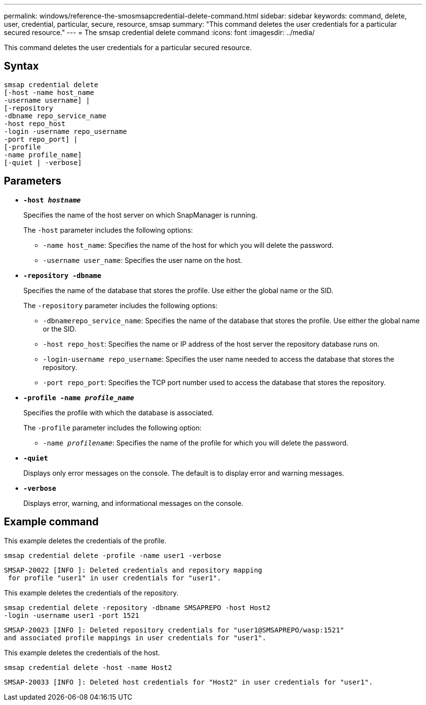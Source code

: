 ---
permalink: windows/reference-the-smosmsapcredential-delete-command.html
sidebar: sidebar
keywords: command, delete, user, credential, particular, secure, resource, smsap
summary: "This command deletes the user credentials for a particular secured resource."
---
= The smsap credential delete command
:icons: font
:imagesdir: ../media/

[.lead]
This command deletes the user credentials for a particular secured resource.

== Syntax

----

smsap credential delete
[-host -name host_name
-username username] |
[-repository
-dbname repo_service_name
-host repo_host
-login -username repo_username
-port repo_port] |
[-profile
-name profile_name]
[-quiet | -verbose]
----

== Parameters

* *`-host _hostname_`*
+
Specifies the name of the host server on which SnapManager is running.
+
The `-host` parameter includes the following options:

 ** `-name host_name`: Specifies the name of the host for which you will delete the password.
 ** `-username user_name`: Specifies the user name on the host.

* *`-repository -dbname`*
+
Specifies the name of the database that stores the profile. Use either the global name or the SID.
+
The `-repository` parameter includes the following options:

 ** `-dbnamerepo_service_name`: Specifies the name of the database that stores the profile. Use either the global name or the SID.
 ** `-host repo_host`: Specifies the name or IP address of the host server the repository database runs on.
 ** `-login-username repo_username`: Specifies the user name needed to access the database that stores the repository.
 ** `-port repo_port`: Specifies the TCP port number used to access the database that stores the repository.

* *`-profile -name _profile_name_`*
+
Specifies the profile with which the database is associated.
+
The `-profile` parameter includes the following option:

 ** `-name _profilename_`: Specifies the name of the profile for which you will delete the password.

* *`-quiet`*
+
Displays only error messages on the console. The default is to display error and warning messages.

* *`-verbose`*
+
Displays error, warning, and informational messages on the console.

== Example command

This example deletes the credentials of the profile.

----
smsap credential delete -profile -name user1 -verbose
----

----
SMSAP-20022 [INFO ]: Deleted credentials and repository mapping
 for profile "user1" in user credentials for "user1".
----

This example deletes the credentials of the repository.

----
smsap credential delete -repository -dbname SMSAPREPO -host Host2
-login -username user1 -port 1521
----

----
SMSAP-20023 [INFO ]: Deleted repository credentials for "user1@SMSAPREPO/wasp:1521"
and associated profile mappings in user credentials for "user1".
----

This example deletes the credentials of the host.

----
smsap credential delete -host -name Host2
----

----
SMSAP-20033 [INFO ]: Deleted host credentials for "Host2" in user credentials for "user1".
----
